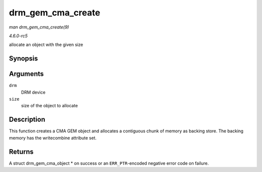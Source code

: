 .. -*- coding: utf-8; mode: rst -*-

.. _API-drm-gem-cma-create:

==================
drm_gem_cma_create
==================

*man drm_gem_cma_create(9)*

*4.6.0-rc5*

allocate an object with the given size


Synopsis
========

.. c:function:: struct drm_gem_cma_object * drm_gem_cma_create( struct drm_device * drm, size_t size )

Arguments
=========

``drm``
    DRM device

``size``
    size of the object to allocate


Description
===========

This function creates a CMA GEM object and allocates a contiguous chunk
of memory as backing store. The backing memory has the writecombine
attribute set.


Returns
=======

A struct drm_gem_cma_object * on success or an ``ERR_PTR``-encoded
negative error code on failure.


.. ------------------------------------------------------------------------------
.. This file was automatically converted from DocBook-XML with the dbxml
.. library (https://github.com/return42/sphkerneldoc). The origin XML comes
.. from the linux kernel, refer to:
..
.. * https://github.com/torvalds/linux/tree/master/Documentation/DocBook
.. ------------------------------------------------------------------------------
